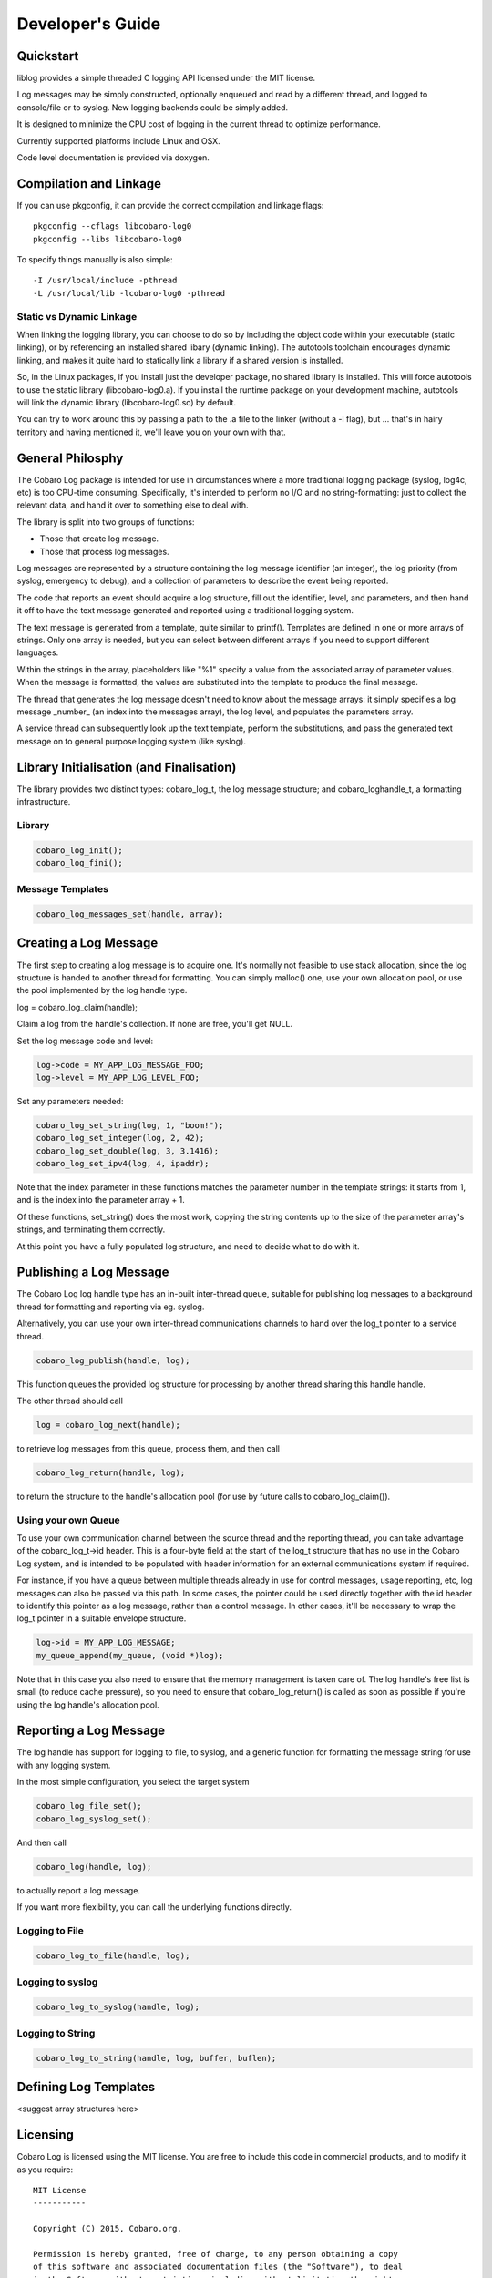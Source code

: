 Developer's Guide
=================

Quickstart
----------

liblog provides a simple threaded C logging API licensed under the MIT
license.

Log messages may be simply constructed, optionally enqueued
and read by a different thread, and logged to console/file or to
syslog. New logging backends could be simply added.

It is designed to minimize the CPU cost of logging in the current
thread to optimize performance.

Currently supported platforms include Linux and OSX.

Code level documentation is provided via doxygen.

Compilation and Linkage
-----------------------
If you can use pkgconfig, it can provide the correct compilation and
linkage flags::

 pkgconfig --cflags libcobaro-log0
 pkgconfig --libs libcobaro-log0

To specify things manually is also simple::

 -I /usr/local/include -pthread
 -L /usr/local/lib -lcobaro-log0 -pthread

Static vs Dynamic Linkage
~~~~~~~~~~~~~~~~~~~~~~~~~
When linking the logging library, you can choose to do so by including
the object code within your executable (static linking), or by
referencing an installed shared libary (dynamic linking).  The
autotools toolchain encourages dynamic linking, and makes it quite
hard to statically link a library if a shared version is installed.

So, in the Linux packages, if you install just the developer package,
no shared library is installed.  This will force autotools to use the
static library (libcobaro-log0.a).  If you install the runtime package
on your development machine, autotools will link the dynamic library
(libcobaro-log0.so) by default.

You can try to work around this by passing a path to the .a file to
the linker (without a -l flag), but ... that's in hairy territory and
having mentioned it, we'll leave you on your own with that.

General Philosphy
-----------------
The Cobaro Log package is intended for use in circumstances where a
more traditional logging package (syslog, log4c, etc) is too
CPU-time consuming.  Specifically, it's intended to perform no I/O and no
string-formatting: just to collect the relevant data, and hand it over
to something else to deal with.

The library is split into two groups of functions:

- Those that create log message.
- Those that process log messages.

Log messages are represented by a structure containing the log message
identifier (an integer), the log priority (from syslog, emergency to
debug), and a collection of parameters to describe the event being
reported.

The code that reports an event should acquire a log structure, fill
out the identifier, level, and parameters, and then hand it off to
have the text message generated and reported using a traditional
logging system.

The text message is generated from a template, quite similar to
printf().  Templates are defined in one or more arrays of strings.
Only one array is needed, but you can select between different arrays
if you need to support different languages.

Within the strings in the array, placeholders like "%1" specify a
value from the associated array of parameter values.  When the message
is formatted, the values are substituted into the template to produce
the final message.

The thread that generates the log message doesn't need to know about
the message arrays: it simply specifies a log message _number_ (an
index into the messages array), the log level, and populates the
parameters array.

A service thread can subsequently look up the text template, perform
the substitutions, and pass the generated text message on to general
purpose logging system (like syslog).

Library Initialisation (and Finalisation)
-----------------------------------------
The library provides two distinct types: cobaro_log_t, the log message
structure; and cobaro_loghandle_t, a formatting infrastructure.

Library
~~~~~~~

.. code:: C

 cobaro_log_init();
 cobaro_log_fini();

Message Templates
~~~~~~~~~~~~~~~~~
.. code:: C

 cobaro_log_messages_set(handle, array);

Creating a Log Message
----------------------
The first step to creating a log message is to acquire one.  It's
normally not feasible to use stack allocation, since the log structure
is handed to another thread for formatting.  You can simply malloc()
one, use your own allocation pool, or use the pool implemented by the
log handle type.

log = cobaro_log_claim(handle);

Claim a log from the handle's collection.  If none are free, you'll
get NULL.

Set the log message code and level:

.. code:: C

 log->code = MY_APP_LOG_MESSAGE_FOO;
 log->level = MY_APP_LOG_LEVEL_FOO;

Set any parameters needed:

.. code:: C

 cobaro_log_set_string(log, 1, "boom!");
 cobaro_log_set_integer(log, 2, 42);
 cobaro_log_set_double(log, 3, 3.1416);
 cobaro_log_set_ipv4(log, 4, ipaddr);

Note that the index parameter in these functions matches the parameter
number in the template strings: it starts from 1, and is the index
into the parameter array + 1.

Of these functions, set_string() does the most work, copying the
string contents up to the size of the parameter array's strings, and
terminating them correctly.

At this point you have a fully populated log structure, and need to
decide what to do with it.

Publishing a Log Message
------------------------
The Cobaro Log log handle type has an in-built inter-thread queue,
suitable for publishing log messages to a background thread for
formatting and reporting via eg. syslog.

Alternatively, you can use your own inter-thread communications
channels to hand over the log_t pointer to a service thread.

.. code:: C

 cobaro_log_publish(handle, log);

This function queues the provided log structure for processing by
another thread sharing this handle handle.

The other thread should call

.. code:: C

 log = cobaro_log_next(handle);

to retrieve log messages from this queue, process them, and then call

.. code:: C

 cobaro_log_return(handle, log);

to return the structure to the handle's allocation pool (for use by
future calls to cobaro_log_claim()).

Using your own Queue
~~~~~~~~~~~~~~~~~~~~
To use your own communication channel between the source thread and
the reporting thread, you can take advantage of the cobaro_log_t->id
header.  This is a four-byte field at the start of the log_t structure
that has no use in the Cobaro Log system, and is intended to be
populated with header information for an external communications
system if required.

For instance, if you have a queue between multiple threads already in
use for control messages, usage reporting, etc, log messages can also
be passed via this path.  In some cases, the pointer could be used
directly together with the id header to identify this pointer as a log
message, rather than a control message.  In other cases, it'll be
necessary to wrap the log_t pointer in a suitable envelope structure.

.. code:: C

 log->id = MY_APP_LOG_MESSAGE;
 my_queue_append(my_queue, (void *)log);

Note that in this case you also need to ensure that the memory
management is taken care of.  The log handle's free list is small (to
reduce cache pressure), so you need to ensure that cobaro_log_return()
is called as soon as possible if you're using the log handle's
allocation pool.

Reporting a Log Message
-----------------------
The log handle has support for logging to file, to syslog, and a
generic function for formatting the message string for use with any
logging system.

In the most simple configuration, you select the target system

.. code:: C

 cobaro_log_file_set();
 cobaro_log_syslog_set();

And then call

.. code:: C

 cobaro_log(handle, log);

to actually report a log message.

If you want more flexibility, you can call the underlying functions
directly.

Logging to File
~~~~~~~~~~~~~~~
.. code:: C

 cobaro_log_to_file(handle, log);

Logging to syslog
~~~~~~~~~~~~~~~~~
.. code:: C

 cobaro_log_to_syslog(handle, log);

Logging to String
~~~~~~~~~~~~~~~~~
.. code:: C

 cobaro_log_to_string(handle, log, buffer, buflen);

Defining Log Templates
----------------------
<suggest array structures here>

Licensing
---------
Cobaro Log is licensed using the MIT license.  You are free to include
this code in commercial products, and to modify it as you require::

   MIT License
   -----------
   
   Copyright (C) 2015, Cobaro.org.
   
   Permission is hereby granted, free of charge, to any person obtaining a copy
   of this software and associated documentation files (the "Software"), to deal
   in the Software without restriction, including without limitation the rights
   to use, copy, modify, merge, publish, distribute, sublicense, and/or sell
   copies of the Software, and to permit persons to whom the Software is
   furnished to do so, subject to the following conditions:
   
   The above copyright notice and this permission notice shall be included in
   all copies or substantial portions of the Software.
   
   THE SOFTWARE IS PROVIDED "AS IS", WITHOUT WARRANTY OF ANY KIND, EXPRESS OR
   IMPLIED, INCLUDING BUT NOT LIMITED TO THE WARRANTIES OF MERCHANTABILITY,
   FITNESS FOR A PARTICULAR PURPOSE AND NONINFRINGEMENT. IN NO EVENT SHALL THE
   AUTHORS OR COPYRIGHT HOLDERS BE LIABLE FOR ANY CLAIM, DAMAGES OR OTHER
   LIABILITY, WHETHER IN AN ACTION OF CONTRACT, TORT OR OTHERWISE, ARISING FROM,
   OUT OF OR IN CONNECTION WITH THE SOFTWARE OR THE USE OR OTHER DEALINGS IN
   THE SOFTWARE.


Contributions to the project are welcomed.  Please create a GitHub
issue with patch attached, or send a pull request.


References
----------
See also:

- `Reference Guide (doxygen) <https://www.cobaro.org/liblog/doxygen/log_8h.html>`_
- Install Guide
- `README <https://github.com/cobaro/liblog/README.rst>`_
- `github <https://github.com/cobaro/liblog>`_

